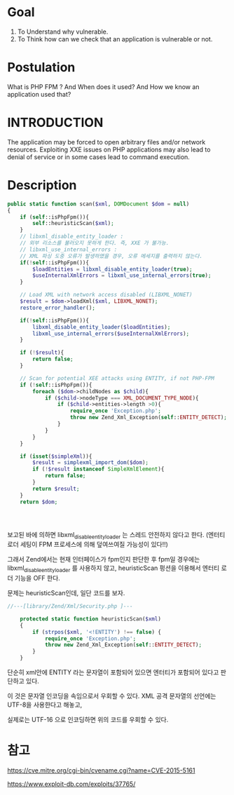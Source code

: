 * Goal
1) To Understand why vulnerable.
2) To Think how can we check that an application is vulnerable or not. 

* Postulation
What is PHP FPM ? And When does it used?
And How we know an application used that?

* INTRODUCTION
The application may be forced to open arbitrary files and/or network resources.
Exploiting XXE issues on PHP applications may also lead to denial of service or
in some cases lead to command execution. 

* Description

#+BEGIN_SRC php
  public static function scan($xml, DOMDocument $dom = null)
  {
      if (self::isPhpFpm()){
          self::heuristicScan($xml);
      }
      // libxml_disable_entity_loader :
      // 외부 리소스를 불러오지 못하게 한다. 즉, XXE 가 불가능.
      // libxml_use_internal_errors :
      // XML 파싱 도중 오류가 발생하였을 경우, 오류 메세지를 출력하지 않는다.
      if(!self::isPhpFpm()){
          $loadEntities = libxml_disable_entity_loader(true);
          $useInternalXmlErrors = libxml_use_internal_errors(true);
      }

      // Load XML with network access disabled (LIBXML_NONET)
      $result = $dom->loadXml($xml, LIBXML_NONET);
      restore_error_handler();

      if(!self::isPhpFpm()){
          libxml_disable_entity_loader($loadEntities); 
          libxml_use_internal_errors($useInternalXmlErrors);
      }

      if (!$result){
          return false;
      }

      // Scan for potential XEE attacks using ENTITY, if not PHP-FPM
      if (!self::isPhpFpm()){
          foreach ($dom->childNodes as $child){
              if ($child->nodeType === XML_DOCUMENT_TYPE_NODE){
                  if ($child->entities->length >0){
                      require_once 'Exception.php';
                      throw new Zend_Xml_Exception(self::ENTITY_DETECT);
                  }
              }
          }
      }

      if (isset($simpleXml)){
          $result = simplexml_import_dom($dom);
          if (!$result instanceof SimpleXmlElement){
              return false;
          }
          return $result;
      }
      return $dom;

      

              
#+END_SRC

보고된 바에 의하면 libxml_disable_entity_loader 는 스레드 안전하지 않다고 한다.
(엔터티 로더 세팅이 FPM 프로세스에 의해 덮여쓰여질 가능성이 있다!!)

그래서 Zend에서는 현재 인터페이스가 fpm인지 판단한 후 fpm일 경우에는 libxml_disable_entity_loader 를 사용하지 않고, 
heuristicScan 펑션을 이용해서 엔터티 로더 기능을 OFF 한다. 

문제는 heuristicScan인데, 일단 코드를 보자.

#+BEGIN_SRC php
//---[library/Zend/Xml/Security.php ]---
 
    protected static function heuristicScan($xml)
    {
        if (strpos($xml, '<!ENTITY') !== false) {
            require_once 'Exception.php';
            throw new Zend_Xml_Exception(self::ENTITY_DETECT);
        }
    }
#+END_SRC

단순히 xml안에 ENTITY 라는 문자열이 포함되어 있으면 엔터티가 포함되어 있다고 판단하고 있다. 

이 것은 문자열 인코딩을 속임으로서 우회할 수 있다. XML 공격 문자열의 선언에는 UTF-8을 사용한다고 해놓고, 

실제로는 UTF-16 으로 인코딩하면 위의 코드를 우회할 수 있다.




* 참고

https://cve.mitre.org/cgi-bin/cvename.cgi?name=CVE-2015-5161

https://www.exploit-db.com/exploits/37765/



